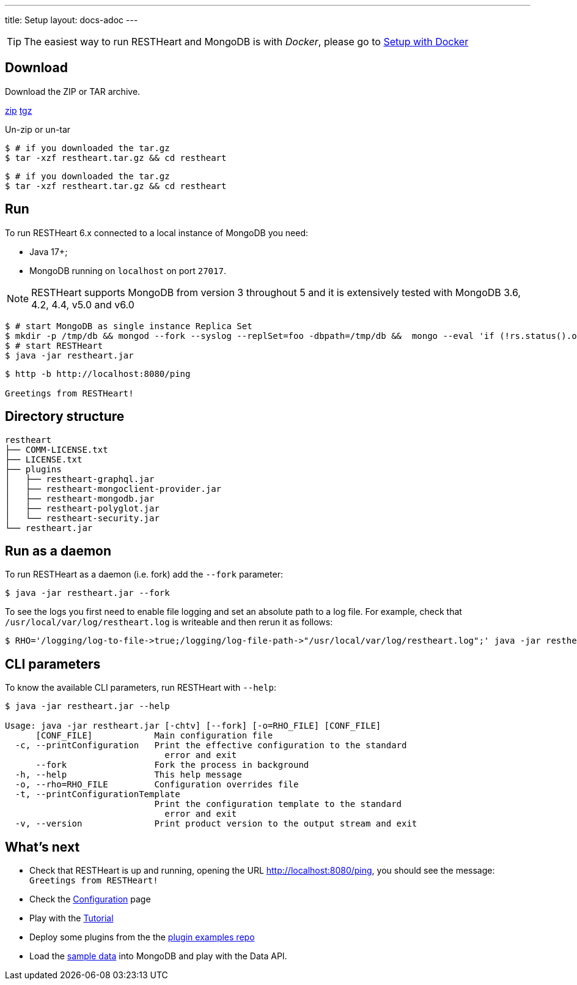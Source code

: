 ---
title: Setup
layout: docs-adoc
---

TIP: The easiest way to run RESTHeart and MongoDB is with __Docker__, please go to link:/docs/setup-with-docker[Setup with Docker]

== Download

Download the ZIP or TAR archive.

++++
<a class="btn btn-md mb-3" id="zipdl" href="https://github.com/SoftInstigate/restheart/releases/latest/download/restheart.zip">zip</a>
<a class="btn btn-md mb-3" id="tgzdl" href="https://github.com/SoftInstigate/restheart/releases/latest/download/restheart.tar.gz">tgz</a>
<script async type="text/javascript">
// avoid caching download link redirects
var z = document.getElementById("zipdl");
var t = document.getElementById("tgzdl");

z.href = `${z.href}?nocache=${Math.random()}`;
t.href = `${t.href}?nocache=${Math.random()}`;
</script>
++++

Un-zip or un-tar

[source,bash]
----
$ # if you downloaded the tar.gz
$ tar -xzf restheart.tar.gz && cd restheart
----

[source,bash]
----
$ # if you downloaded the tar.gz
$ tar -xzf restheart.tar.gz && cd restheart
----

== Run

To run RESTHeart 6.x connected to a local instance of MongoDB you need:

-   Java 17+;
-   MongoDB running on `localhost` on port `27017`.

NOTE: RESTHeart supports MongoDB from version 3 throughout 5 and it is extensively tested with MongoDB 3.6, 4.2, 4.4, v5.0 and v6.0

[source,bash]
----
$ # start MongoDB as single instance Replica Set
$ mkdir -p /tmp/db && mongod --fork --syslog --replSet=foo -dbpath=/tmp/db &&  mongo --eval 'if (!rs.status().ok) rs.initiate();'
$ # start RESTHeart
$ java -jar restheart.jar
----

[source,bash]
----
$ http -b http://localhost:8080/ping

Greetings from RESTHeart!
----

== Directory structure

[source,text]
----
restheart
├── COMM-LICENSE.txt
├── LICENSE.txt
├── plugins
│   ├── restheart-graphql.jar
│   ├── restheart-mongoclient-provider.jar
│   ├── restheart-mongodb.jar
│   ├── restheart-polyglot.jar
│   └── restheart-security.jar
└── restheart.jar
----

== Run as a daemon

To run RESTHeart as a daemon (i.e. fork) add the `--fork` parameter:

[source,bash]
$ java -jar restheart.jar --fork

To see the logs you first need to enable file logging and set an absolute path to a log file. For example, check that `/usr/local/var/log/restheart.log` is writeable and then rerun it as follows:

[source,bash]
----
$ RHO='/logging/log-to-file->true;/logging/log-file-path->"/usr/local/var/log/restheart.log";' java -jar restheart.jar --fork
----

== CLI parameters

To know the available CLI parameters, run RESTHeart with `--help`:

[source,bash]
----
$ java -jar restheart.jar --help

Usage: java -jar restheart.jar [-chtv] [--fork] [-o=RHO_FILE] [CONF_FILE]
      [CONF_FILE]            Main configuration file
  -c, --printConfiguration   Print the effective configuration to the standard
                               error and exit
      --fork                 Fork the process in background
  -h, --help                 This help message
  -o, --rho=RHO_FILE         Configuration overrides file
  -t, --printConfigurationTemplate
                             Print the configuration template to the standard
                               error and exit
  -v, --version              Print product version to the output stream and exit
----

== What's next

- Check that RESTHeart is up and running, opening the URL link:http://localhost:8080/ping[http://localhost:8080/ping], you should see the message: `Greetings from RESTHeart!`
- Check the link:/docs/configuration[Configuration] page
- Play with the link:/docs/tutorial/[Tutorial]
- Deploy some plugins from the the link:https://github.com/SoftInstigate/restheart/tree/master/examples[plugin examples repo]
- Load the link:/docs/mongodb-rest/sample-data[sample data] into MongoDB and play with the Data API.